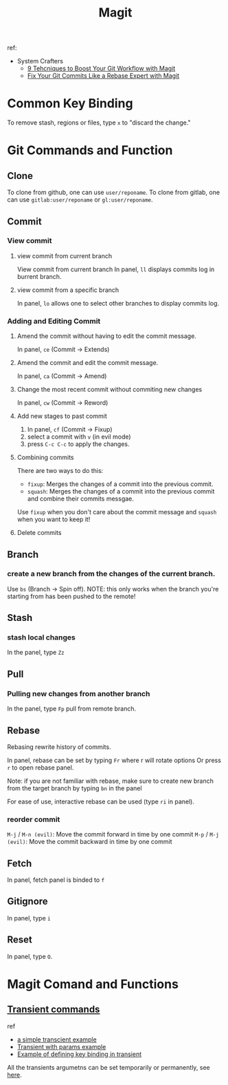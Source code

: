 #+TITLE: Magit
ref:
- System Crafters
  - [[https://youtu.be/qPfJoeQCIvA?list=PLEoMzSkcN8oMc34dTjyFmTUWbXTKrNfZA][9 Tehcniques to Boost Your Git Workflow with Magit]]
  - [[https://www.youtube.com/watch?v=zM7K1y4h6UQ&list=PLEoMzSkcN8oMc34dTjyFmTUWbXTKrNfZA&index=3&ab_channel=SystemCrafters][Fix Your Git Commits Like a Rebase Expert with Magit]]

* Common Key Binding
To remove stash, regions or files, type ~x~ to "discard the change."
* Git Commands and Function
** Clone
To clone from github, one can use ~user/reponame~.
To clone from gitlab, one can use ~gitlab:user/reponame~ or ~gl:user/reponame~.

** Commit
*** View commit
**** view commit from current branch
View commit from current branch
In panel, ~ll~ displays commits log in burrent branch.
**** view commit from a specific branch
In panel, ~lo~ allows one to select other branches to display commits log.
*** Adding and Editing Commit
**** Amend the commit without having to edit the commit message.
In panel, ~ce~ (Commit -> Extends)
**** Amend the commit and edit the commit message.
In panel, ~ca~ (Commit -> Amend)
**** Change the most recent commit without commiting new changes
In panel, ~cw~ (Commit -> Reword)
**** Add new stages to past commit
1. In panel, ~cf~ (Commit -> Fixup)
2. select a commit with ~v~ (in evil mode)
3. press ~C-c C-c~ to apply the changes.
**** Combining commits
There are two ways to do this:
- ~fixup~: Merges the changes of a commit into the previous commit.
- ~squash~: Merges the changes of a commit into the previous commit and combine their commits messgae.
Use ~fixup~ when you don't care about the commit message and ~squash~ when you want to keep it!
**** Delete commits

** Branch
*** create a new branch from the changes of the current branch.
Use ~bs~ (Branch -> Spin off).
NOTE: this only works when the branch you're starting from has been pushed to the remote!
** Stash
*** stash local changes
In the panel, type ~Zz~
** Pull
*** Pulling new changes from another branch
In the panel, type ~Fp~ pull from remote branch.
** Rebase
Rebasing rewrite history of commits.

In panel, rebase can be set by typing ~Fr~ where r will rotate options Or press ~r~ to open rebase panel.

Note: if you are not familiar with rebase, make sure to create new branch from the target branch by typing ~bn~ in the panel

For ease of use, interactive rebase can be used (type ~ri~ in panel).
*** reorder commit
~M-j~ / ~M-n (evil)~: Move the commit forward in time by one commit
~M-p~ / ~M-j (evil)~: Move the commit backward in time by one commit

** Fetch
In panel, fetch panel is binded to ~f~
** Gitignore
In panel, type ~i~
** Reset
In panel, type ~O~.
* Magit Comand and Functions
** [[https://github.com/magit/transient][Transient commands]]
ref
- [[file:~/org/notes/dev-ops/kubernetes-note.org::*a simple transcient][a simple transcient example]]
- [[file:~/org/notes/dev-ops/kubernetes-note.org::*Transient with params][Transient with params example]]
- [[file:~/org/notes/dev-ops/kubernetes-note.org::*Connecting the transient to our mode][Example of defining key binding in transient]]

All the transients argumetns can be set temporarily or permanently, see [[https://magit.vc/manual/transient/Saving-Values.html#Saving-Values][here]].
